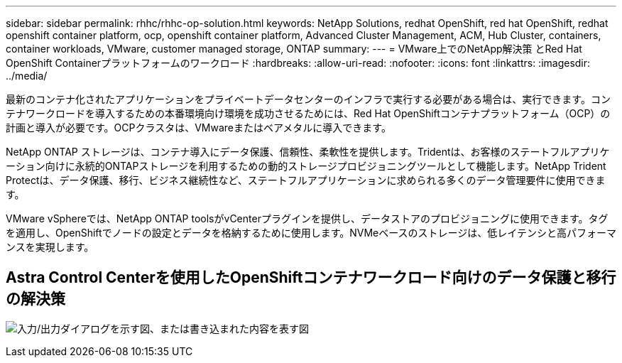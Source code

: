 ---
sidebar: sidebar 
permalink: rhhc/rhhc-op-solution.html 
keywords: NetApp Solutions, redhat OpenShift, red hat OpenShift, redhat openshift container platform, ocp, openshift container platform, Advanced Cluster Management, ACM, Hub Cluster, containers, container workloads, VMware, customer managed storage, ONTAP 
summary:  
---
= VMware上でのNetApp解決策 とRed Hat OpenShift Containerプラットフォームのワークロード
:hardbreaks:
:allow-uri-read: 
:nofooter: 
:icons: font
:linkattrs: 
:imagesdir: ../media/


[role="lead"]
最新のコンテナ化されたアプリケーションをプライベートデータセンターのインフラで実行する必要がある場合は、実行できます。コンテナワークロードを導入するための本番環境向け環境を成功させるためには、Red Hat OpenShiftコンテナプラットフォーム（OCP）の計画と導入が必要です。OCPクラスタは、VMwareまたはベアメタルに導入できます。

NetApp ONTAP ストレージは、コンテナ導入にデータ保護、信頼性、柔軟性を提供します。Tridentは、お客様のステートフルアプリケーション向けに永続的ONTAPストレージを利用するための動的ストレージプロビジョニングツールとして機能します。NetApp Trident Protectは、データ保護、移行、ビジネス継続性など、ステートフルアプリケーションに求められる多くのデータ管理要件に使用できます。

VMware vSphereでは、NetApp ONTAP toolsがvCenterプラグインを提供し、データストアのプロビジョニングに使用できます。タグを適用し、OpenShiftでノードの設定とデータを格納するために使用します。NVMeベースのストレージは、低レイテンシと高パフォーマンスを実現します。



== Astra Control Centerを使用したOpenShiftコンテナワークロード向けのデータ保護と移行の解決策

image:rhhc-on-premises.png["入力/出力ダイアログを示す図、または書き込まれた内容を表す図"]
